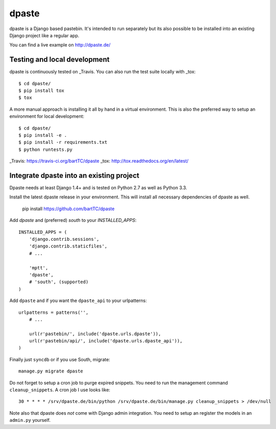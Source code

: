 ======
dpaste
======

.. image:: https://travis-ci.org/bartTC/dpaste.png?branch=master
    :target: https://travis-ci.org/bartTC/dpaste
.. image:: https://coveralls.io/repos/bartTC/dpaste/badge.png?branch=master
    :target: https://coveralls.io/r/bartTC/dpaste?branch=master

dpaste is a Django based pastebin. It's intended to run separately but its also
possible to be installed into an existing Django project like a regular app.

You can find a live example on http://dpaste.de/

-----------------------------
Testing and local development
-----------------------------

dpaste is continuously tested on _Travis. You can also run the test
suite locally with _tox::

    $ cd dpaste/
    $ pip install tox
    $ tox

A more manual approach is installing it all by hand in a virtual environment.
This is also the preferred way to setup an environment for local development::

    $ cd dpaste/
    $ pip install -e .
    $ pip install -r requirements.txt
    $ python runtests.py

_Travis: https://travis-ci.org/bartTC/dpaste
_tox: http://tox.readthedocs.org/en/latest/

-----------------------------------------
Integrate dpaste into an existing project
-----------------------------------------

Dpaste needs at least Django 1.4+ and is tested on Python 2.7 as well as
Python 3.3.

Install the latest dpaste release in your environment. This will install all
necessary dependencies of dpaste as well.

    pip install https://github.com/bartTC/dpaste

Add `dpaste` and (preferred) `south` to your `INSTALLED_APPS`::

    INSTALLED_APPS = (
        'django.contrib.sessions',
        'django.contrib.staticfiles',
        # ...

        'mptt',
        'dpaste',
        # 'south', (supported)
    )

Add ``dpaste`` and if you want the ``dpaste_api`` to your urlpatterns::

    urlpatterns = patterns('',
        # ...

        url(r'pastebin/', include('dpaste.urls.dpaste')),
        url(r'pastebin/api/', include('dpaste.urls.dpaste_api')),
    )

Finally just ``syncdb`` or if you use South, migrate::

    manage.py migrate dpaste

Do not forget to setup a cron job to purge expired snippets. You need to
run the management command ``cleanup_snippets``. A cron job I use looks like::

    30 * * * * /srv/dpaste.de/bin/python /srv/dpaste.de/bin/manage.py cleanup_snippets > /dev/null

Note also that dpaste does *not* come with Django admin integration. You need
to setup an register the models in an ``admin.py`` yourself.
